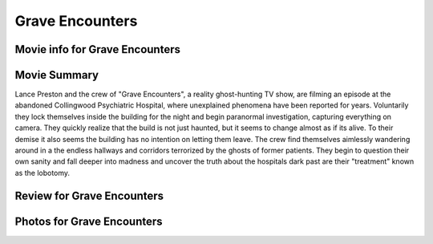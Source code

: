 Grave Encounters
================

.. image:: grave.jfif

Movie info for Grave Encounters
-------------------------------

Movie Summary
-------------
Lance Preston and the crew of "Grave Encounters", a reality ghost-hunting TV show,
are filming an episode at the abandoned Collingwood Psychiatric Hospital, where
unexplained phenomena have been reported for years. Voluntarily they lock themselves
inside the building for the night and begin paranormal investigation, capturing
everything on camera. They quickly realize that the build is not just haunted,
but it seems to change almost as if its alive. To their demise it also seems the
building has no intention on letting them leave. The crew find themselves aimlessly
wandering around in a the endless hallways and corridors terrorized by the ghosts
of former patients. They begin to question their own sanity and fall deeper into 
madness and uncover the truth about the hospitals dark past are their "treatment"
known as the lobotomy.

Review for Grave Encounters
---------------------------

Photos for Grave Encounters
---------------------------